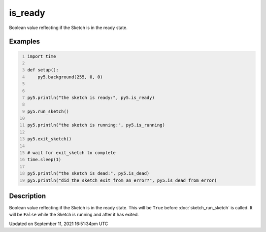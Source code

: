is_ready
========

Boolean value reflecting if the Sketch is in the ready state.

Examples
--------

.. raw:: html

    <div class="example-table">

.. raw:: html

    <div class="example-row"><div class="example-cell-image">

.. raw:: html

    </div><div class="example-cell-code">

.. code:: python
    :number-lines:

    import time

    def setup():
        py5.background(255, 0, 0)


    py5.println("the sketch is ready:", py5.is_ready)

    py5.run_sketch()

    py5.println("the sketch is running:", py5.is_running)

    py5.exit_sketch()

    # wait for exit_sketch to complete
    time.sleep(1)

    py5.println("the sketch is dead:", py5.is_dead)
    py5.println("did the sketch exit from an error?", py5.is_dead_from_error)

.. raw:: html

    </div></div>

.. raw:: html

    </div>

Description
-----------

Boolean value reflecting if the Sketch is in the ready state. This will be ``True`` before :doc:`sketch_run_sketch` is called. It will be ``False`` while the Sketch is running and after it has exited.


Updated on September 11, 2021 16:51:34pm UTC

